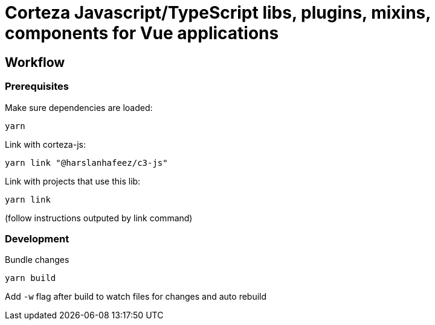 # Corteza Javascript/TypeScript libs, plugins, mixins, components for Vue applications


## Workflow

### Prerequisites

.Make sure dependencies are loaded:
[source,shell script]
----
yarn
----

.Link with corteza-js:
[source,shell script]
----
yarn link "@harslanhafeez/c3-js"
----

.Link with projects that use this lib:
[source,shell script]
----
yarn link
----
(follow instructions outputed by link command)

### Development

.Bundle changes
[source,shell script]
----
yarn build
----

Add `-w` flag after build to watch files for changes and auto rebuild



